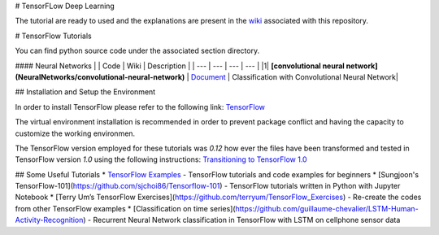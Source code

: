 # TensorFLow Deep Learning

The tutorial are ready to used and the explanations are present in the `wiki`_ associated with this repository.

.. The links.
.. _wiki: https://github.com/astorfi/Tensorflow-Turorials/wiki
.. _Document: https://github.com/astorfi/Tensorflow-Turorials/wiki/Convolutional-Neural-Networks
.. _TensorFlow: https://www.tensorflow.org/install/



# TensorFlow Tutorials

You can find python source code under the associated section directory.

#### Neural Networks
| | Code | Wiki | Description |
| --- | --- | --- | --- |
|1| **[convolutional neural network](NeuralNetworks/convolutional-neural-network)** | `Document`_ | Classification with Convolutional Neural Network|



## Installation and Setup the Environment

In order to install TensorFlow please refer to the following link:
`TensorFlow`_

The virtual environment installation is recommended in order to prevent package conflict and having the capacity to customize the working environmen.

The TensorFlow version employed for these tutorials was `0.12` how ever the files have been transformed and tested in TensorFlow version `1.0` using the following instructions:
`Transitioning to TensorFlow 1.0 <https://www.tensorflow.org/install/migration/>`_ 

## Some Useful Tutorials
* `TensorFlow Examples <https://github.com/aymericdamien/TensorFlow-Examples>`_ - TensorFlow tutorials and code examples for beginners
* [Sungjoon's TensorFlow-101](https://github.com/sjchoi86/Tensorflow-101) - TensorFlow tutorials written in Python with Jupyter Notebook
* [Terry Um’s TensorFlow Exercises](https://github.com/terryum/TensorFlow_Exercises) - Re-create the codes from other TensorFlow examples
* [Classification on time series](https://github.com/guillaume-chevalier/LSTM-Human-Activity-Recognition) - Recurrent Neural Network classification in TensorFlow with LSTM on cellphone sensor data
